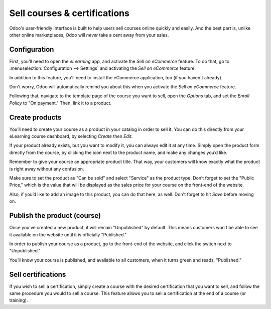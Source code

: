 =============================
Sell courses & certifications
=============================

Odoo's user-friendly interface is built to help users sell courses online quickly and easily.
And the best part is, unlike other online marketplaces, Odoo will *never* take a cent away from
your sales.

Configuration
=============

First, you'll need to open the *eLearning* app, and activate the *Sell on eCommerce* feature. To
do that, go to :menuselection:`Configuration --> Settings` and activating the
*Sell on eCommerce* feature.

In addition to this feature, you'll need to install the eCommerce application, too (if you
haven't already).

Don't worry, Odoo will automatically remind you about this when you activate the
*Sell on eCommerce* feature.

.. image:: ./media/elearning-sell-on-ecommerce.png
   :align: center
   :alt: elearning sell on ecommerce feature in settings

Following that, navigate to the template page of the course you want to sell, open the
*Options* tab, and set the *Enroll Policy* to "On payment." Then, link it to a product.

.. image:: ./media/elearning-enroll-policy.png
   :align: center
   :alt: course template options tab enroll policy on payment

Create products
===============

You’ll need to create your course as a product in your catalog in order to sell it. You can do this
directly from your eLearning course dashboard, by selecting *Create* then *Edit*.

If your product already exists, but you want to modify it, you can always edit it at any time.
Simply open the product form directly from the course, by clicking the icon next to the product
name, and make any changes you’d like.

.. image:: ./media/elearning-product-type.png
   :align: center
   :alt: elearning course template product type

Remember to give your course an appropriate product title. That way, your customers will know
exactly what the product is right away without any confusion.

Make sure to set the product as "Can be sold" and select "Service" as the product type. Don’t forget
to set the "Public Price," which is the value that will be displayed as the sales price for your
course on the front-end of the website.

Also, if you’d like to add an image to this product, you can do that here, as well. Don't forget
to hit *Save* before moving on.

Publish the product (course)
============================

Once you’ve created a new product, it will remain "Unpublished" by default. This means customers
won’t be able to see it available on the website until it is officially "Published."

In order to publish your course as a product, go to the front-end of the website, and click the
switch next to "Unpublished."

You’ll know your course is published, and available to all customers, when it turns green and
reads, "Published."

.. image:: ./media/elearning-go-to-website.png
   :align: center
   :alt: elearning go to website smart button

.. image:: ./media/elearning-publish.png
   :align: center
   :alt: elearning publish button

Sell certifications
===================

If you wish to sell a certification, simply create a course with the desired certification that
you want to sell, and follow the same procedure you would to sell a course. This feature allows
you to sell a certification at the end of a course (or training).
